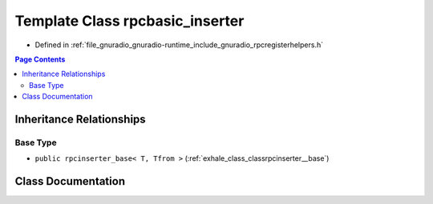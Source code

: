 .. _exhale_class_classrpcbasic__inserter:

Template Class rpcbasic_inserter
================================

- Defined in :ref:`file_gnuradio_gnuradio-runtime_include_gnuradio_rpcregisterhelpers.h`


.. contents:: Page Contents
   :local:
   :backlinks: none


Inheritance Relationships
-------------------------

Base Type
*********

- ``public rpcinserter_base< T, Tfrom >`` (:ref:`exhale_class_classrpcinserter__base`)


Class Documentation
-------------------


.. doxygenclass:: rpcbasic_inserter
   :project: gnuradio
   :members:
   :protected-members:
   :undoc-members: